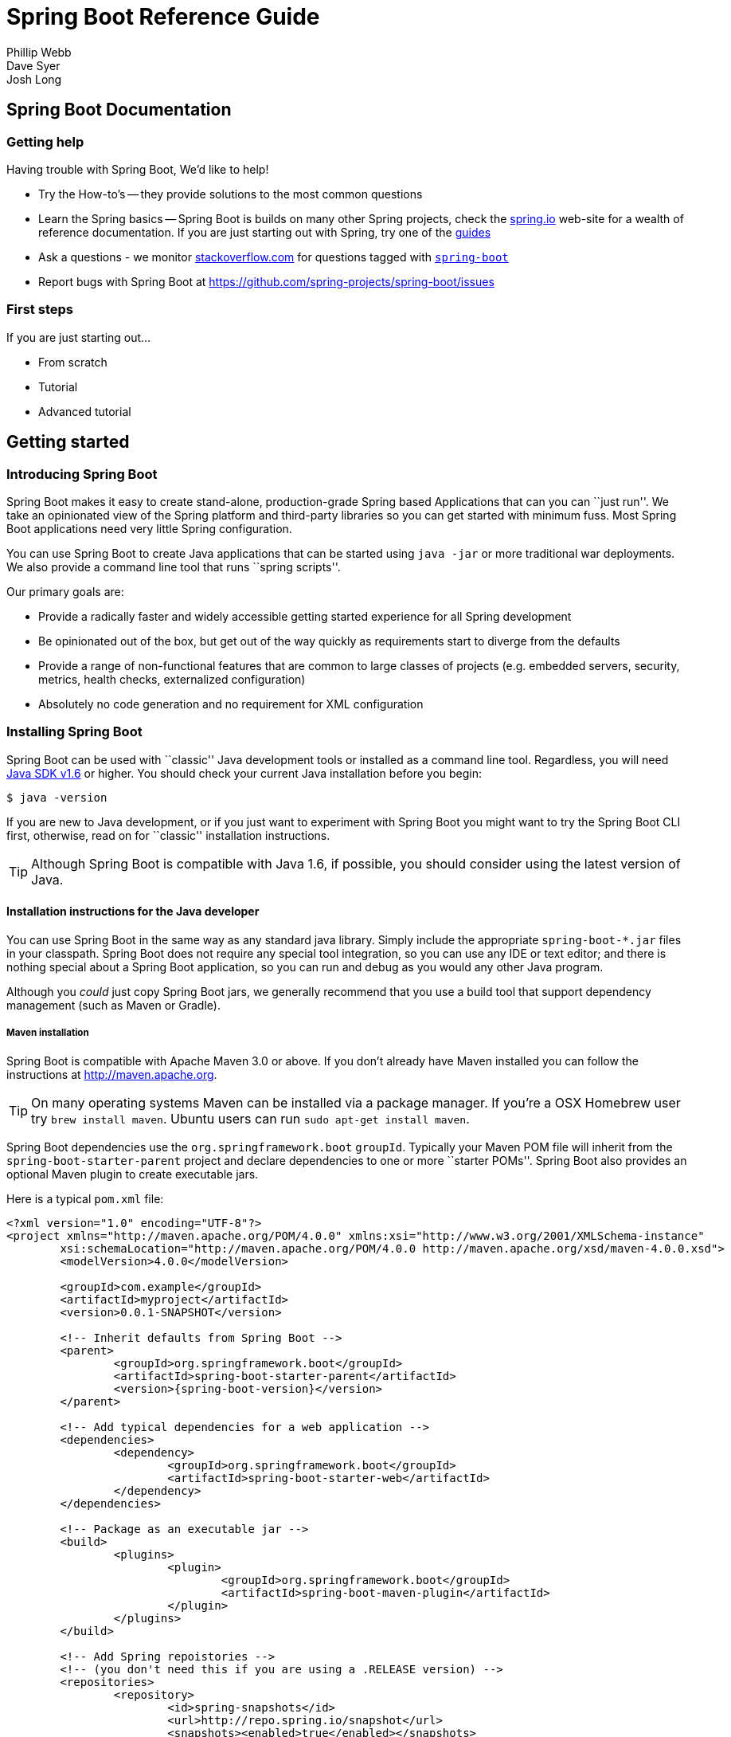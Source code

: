 = Spring Boot Reference Guide
Phillip Webb; Dave Syer; Josh Long

:javadoc-baseurl: http://docs.spring.io/spring/docs/current/javadoc-api





// FIXME look at this for inspiration http://media.readthedocs.org/pdf/django/1.6.x/django.pdf








// **************************************************************************************
// **************************************************************************************
[[boot-documentation]]
== Spring Boot Documentation



[[boot-documentation--getting-help]]
=== Getting help
Having trouble with Spring Boot, We'd like to help!

* Try the How-to's -- they provide solutions to the most common questions
* Learn the Spring basics -- Spring Boot is builds on many other Spring projects, check
	the http://spring.io[spring.io] web-site for a wealth of reference documentation. If
	you are just starting out with Spring, try one of the http://spring.io/guides[guides]
* Ask a questions - we monitor http://stackoverflow.com[stackoverflow.com] for questions
	tagged with http://stackoverflow.com/tags/spring-boot[`spring-boot`]
* Report bugs with Spring Boot at https://github.com/spring-projects/spring-boot/issues



[[boot-documentation--first-steps]]
=== First steps
If you are just starting out...

* From scratch
* Tutorial
* Advanced tutorial

// FIXME
// FIXME overview of all the chapters here








// **************************************************************************************
// **************************************************************************************
[[getting-started]]
== Getting started




[[getting-started--introducing-spring-boot]]
=== Introducing Spring Boot
Spring Boot makes it easy to create stand-alone, production-grade Spring based
Applications that can you can ``just run''. We take an opinionated view of the Spring
platform and third-party libraries so you can get started with minimum fuss. Most Spring
Boot applications need very little Spring configuration.

You can use Spring Boot to create Java applications that can be started using `java -jar`
or more traditional war deployments. We also provide a command line tool that runs ``spring
scripts''.

Our primary goals are:

* Provide a radically faster and widely accessible getting started experience for all
Spring development
* Be opinionated out of the box, but get out of the way quickly as requirements start to
diverge from the defaults
* Provide a range of non-functional features that are common to large classes of projects
(e.g. embedded servers, security, metrics, health checks, externalized configuration)
* Absolutely no code generation and no requirement for XML configuration



[[getting-started--installing-spring-boot]]
=== Installing Spring Boot
Spring Boot can be used with ``classic'' Java development tools or installed as a command
line tool. Regardless, you will need http://www.java.com[Java SDK v1.6] or higher. You
should check your current Java installation before you begin:

[indent=0]
----
	$ java -version
----

If you are new to Java development, or if you just want to experiment with Spring Boot
you might want to try the Spring Boot CLI first, otherwise, read on for ``classic''
installation instructions.

TIP: Although Spring Boot is compatible with Java 1.6, if possible, you should consider
using the latest version of Java.

[[getting-started--installation-instructions-for-java]]
==== Installation instructions for the Java developer
You can use Spring Boot in the same way as any standard java library. Simply include the
appropriate `spring-boot-*.jar` files in your classpath. Spring Boot does not require
any special tool integration, so you can use any IDE or text editor; and there is nothing
special about a Spring Boot application, so you can run and debug as you would any other
Java program.

Although you _could_ just copy Spring Boot jars, we generally recommend that you use a
build tool that support dependency management (such as Maven or Gradle).



[[getting-started--maven-installation]]
===== Maven installation
Spring Boot is compatible with Apache Maven 3.0 or above. If you don't already have Maven
installed you can follow the instructions at http://maven.apache.org.

TIP: On many operating systems Maven can be installed via a package manager. If you're a
OSX Homebrew user try `brew install maven`. Ubuntu users can run `sudo apt-get install maven`.

Spring Boot dependencies use the `org.springframework.boot` `groupId`. Typically your
Maven POM file will inherit from the `spring-boot-starter-parent` project and declare
dependencies to one or more ``starter POMs''. Spring Boot also provides an optional Maven
plugin to create executable jars.

// FIXME link to starter section

Here is a typical `pom.xml` file:

[source,xml,indent=0,subs="verbatim,quotes,attributes"]
----
	<?xml version="1.0" encoding="UTF-8"?>
	<project xmlns="http://maven.apache.org/POM/4.0.0" xmlns:xsi="http://www.w3.org/2001/XMLSchema-instance"
		xsi:schemaLocation="http://maven.apache.org/POM/4.0.0 http://maven.apache.org/xsd/maven-4.0.0.xsd">
		<modelVersion>4.0.0</modelVersion>

		<groupId>com.example</groupId>
		<artifactId>myproject</artifactId>
		<version>0.0.1-SNAPSHOT</version>

		<!-- Inherit defaults from Spring Boot -->
		<parent>
			<groupId>org.springframework.boot</groupId>
			<artifactId>spring-boot-starter-parent</artifactId>
			<version>{spring-boot-version}</version>
		</parent>

		<!-- Add typical dependencies for a web application -->
		<dependencies>
			<dependency>
				<groupId>org.springframework.boot</groupId>
				<artifactId>spring-boot-starter-web</artifactId>
			</dependency>
		</dependencies>

		<!-- Package as an executable jar -->
		<build>
			<plugins>
				<plugin>
					<groupId>org.springframework.boot</groupId>
					<artifactId>spring-boot-maven-plugin</artifactId>
				</plugin>
			</plugins>
		</build>

ifeval::["{spring-boot-repo}" != "release"]
		<!-- Add Spring repoistories -->
		<!-- (you don't need this if you are using a .RELEASE version) -->
		<repositories>
			<repository>
				<id>spring-snapshots</id>
				<url>http://repo.spring.io/snapshot</url>
				<snapshots><enabled>true</enabled></snapshots>
			</repository>
			<repository>
				<id>spring-milestones</id>
				<url>http://repo.spring.io/milestone</url>
			</repository>
		</repositories>
		<pluginRepositories>
			<pluginRepository>
				<id>spring-snapshots</id>
				<url>http://repo.spring.io/snapshot</url>
			</pluginRepository>
			<pluginRepository>
				<id>spring-milestones</id>
				<url>http://repo.spring.io/milestone</url>
			</pluginRepository>
		</pluginRepositories>
endif::[]
	</project>
----

// FIXME links here to later sections



[[getting-started--gradle-installation]]
===== Gradle installation
Spring Boot is compatible with Gradle 1.6 or above. If you don't already have Gradle
installed you can follow the instructions at http://www.gradle.org/.

.Gradle Wrapper
****
The Gradle Wrapper provides a nice way of ``obtaining'' Gradle when you need to build a
project. It's a small script and library that you commit alongside your code to bootstrap
the build process. See http://www.gradle.org/docs/current/userguide/gradle_wrapper.html
for details.
****

Spring Boot dependencies can be declared using the `org.springframework.boot` `group`.
Typically your project will declare dependencies to one or more starter POMs. Spring Boot
provides a useful Gradle plugin that can be used to simplify dependency declarations
and to create executable jars.

Here is a typical `build.gradle` file:

[source,groovy,indent=0,subs="verbatim,attributes"]
----
	buildscript {
		repositories {
			mavenCentral()
ifndef::release[]
			maven { url "http://repo.spring.io/snapshot" }
			maven { url "http://repo.spring.io/milestone" }
endif::release[]
		}
		dependencies {
			classpath("org.springframework.boot:spring-boot-gradle-plugin:{spring-boot-version}")
		}
	}

	apply plugin: 'java'
	apply plugin: 'spring-boot'

	jar {
		baseName = 'myproject'
		version =  '0.0.1-SNAPSHOT'
	}

	repositories {
		mavenCentral()
ifndef::release[]
		maven { url "http://repo.spring.io/snapshot" }
		maven { url "http://repo.spring.io/milestone" }
endif::release[]
	}

	dependencies {
		compile("org.springframework.boot:spring-boot-starter-web")
		testCompile("junit:junit")
	}
----

// FIXME links to later on



